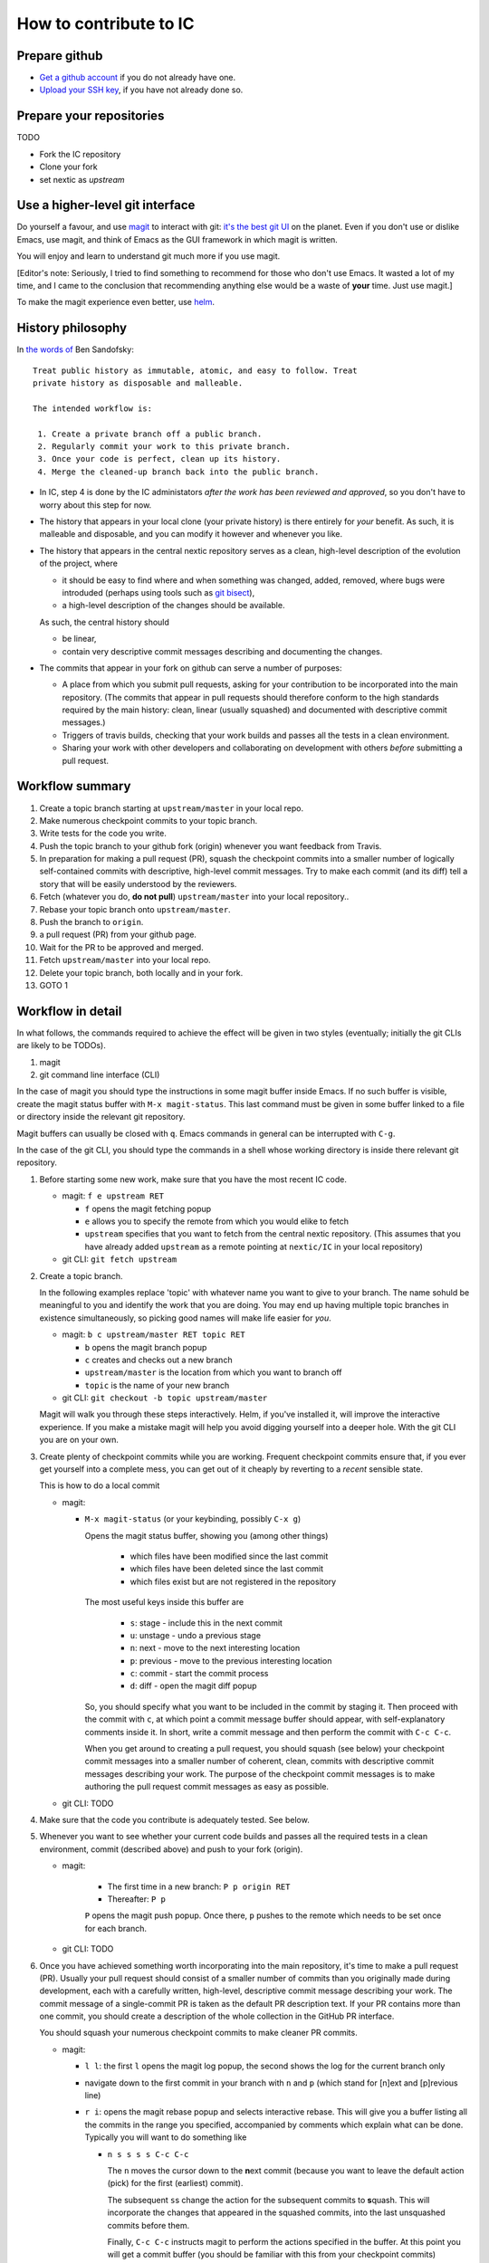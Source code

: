 How to contribute to IC
=======================

Prepare github
--------------

- `Get a github account
  <https://help.github.com/articles/signing-up-for-a-new-github-account/>`_
  if you do not already have one.

- `Upload your SSH key
  <https://help.github.com/articles/generating-an-ssh-key/>`_, if
  you have not already done so.

Prepare your repositories
-------------------------

TODO

- Fork the IC repository

- Clone your fork

- set nextic as *upstream*

Use a higher-level git interface
--------------------------------

Do yourself a favour, and use `magit <https://magit.vc/>`_ to interact
with git: `it's the best git UI <https://magit.vc/quotes/>`_ on the
planet. Even if you don't use or dislike Emacs, use magit, and think
of Emacs as the GUI framework in which magit is written.

You will enjoy and learn to understand git much more if you use magit.

[Editor's note: Seriously, I tried to find something to recommend for
those who don't use Emacs. It wasted a lot of my time, and I came to
the conclusion that recommending anything else would be a waste of
**your** time. Just use magit.]

To make the magit experience even better, use
`helm <https://emacs-helm.github.io/helm/>`_.

History philosophy
------------------

In `the words of <https://sandofsky.com/blog/git-workflow.html>`_ Ben
Sandofsky:

::

 Treat public history as immutable, atomic, and easy to follow. Treat
 private history as disposable and malleable.

 The intended workflow is:

  1. Create a private branch off a public branch.
  2. Regularly commit your work to this private branch.
  3. Once your code is perfect, clean up its history.
  4. Merge the cleaned-up branch back into the public branch.

- In IC, step 4 is done by the IC administators *after the work has
  been reviewed and approved*, so you don't have to worry about this
  step for now.

- The history that appears in your local clone (your private history)
  is there entirely for *your* benefit. As such, it is malleable and
  disposable, and you can modify it however and whenever you like.

- The history that appears in the central nextic repository serves as
  a clean, high-level description of the evolution of the project,
  where

  - it should be easy to find where and when something was changed,
    added, removed, where bugs were introduded (perhaps using tools
    such as `git bisect <https://git-scm.com/docs/git-bisect>`_),

  - a high-level description of the changes should be available.

  As such, the central history should

  - be linear,

  - contain very descriptive commit messages describing and
    documenting the changes.

- The commits that appear in your fork on github can serve a number of
  purposes:

  - A place from which you submit pull requests, asking for your
    contribution to be incorporated into the main repository. (The
    commits that appear in pull requests should therefore conform to
    the high standards required by the main history: clean, linear
    (usually squashed) and documented with descriptive commit
    messages.)

  - Triggers of travis builds, checking that your work builds and
    passes all the tests in a clean environment.

  - Sharing your work with other developers and collaborating on
    development with others *before* submitting a pull request.


Workflow summary
----------------

1. Create a topic branch starting at ``upstream/master`` in your local
   repo.

2. Make numerous checkpoint commits to your topic branch.

3. Write tests for the code you write.

4. Push the topic branch to your github fork (origin) whenever you
   want feedback from Travis.

5. In preparation for making a pull request (PR), squash the
   checkpoint commits into a smaller number of logically
   self-contained commits with descriptive, high-level commit
   messages. Try to make each commit (and its diff) tell a story that
   will be easily understood by the reviewers.

6. Fetch (whatever you do, **do not pull**) ``upstream/master`` into
   your local repository..

7. Rebase your topic branch onto ``upstream/master``.

8. Push the branch to ``origin``.

9. a pull request (PR) from your github page.

10. Wait for the PR to be approved and merged.

11. Fetch ``upstream/master`` into your local repo.

12. Delete your topic branch, both locally and in your fork.

13. GOTO 1


Workflow in detail
------------------

In what follows, the commands required to achieve the effect will be
given in two styles (eventually; initially the git CLIs are likely to
be TODOs).

1. magit
2. git command line interface (CLI)

In the case of magit you should type the instructions in some magit
buffer inside Emacs. If no such buffer is visible, create the magit
status buffer with ``M-x magit-status``. This last command must be
given in some buffer linked to a file or directory inside the relevant
git repository.

Magit buffers can usually be closed with ``q``. Emacs commands in
general can be interrupted with ``C-g``.

In the case of the git CLI, you should type the commands in a shell
whose working directory is inside there relevant git repository.

1. Before starting some new work, make sure that you have the most
   recent IC code.

   - magit: ``f e upstream RET``

     - ``f`` opens the magit fetching popup
     - ``e`` allows you to specify the remote from which you would
       elike to fetch
     - ``upstream`` specifies that you want to fetch from the central
       nextic repository. (This assumes that you have already added
       ``upstream`` as a remote pointing at ``nextic/IC`` in your
       local repository)

   - git CLI: ``git fetch upstream``

2. Create a topic branch.

   In the following examples replace 'topic' with whatever name you
   want to give to your branch. The name sohuld be meaningful to you
   and identify the work that you are doing. You may end up having
   multiple topic branches in existence simultaneously, so picking
   good names will make life easier for *you*.

   - magit: ``b c upstream/master RET topic RET``

     - ``b`` opens the magit branch popup
     - ``c`` creates and checks out a new branch
     - ``upstream/master`` is the location from which you want to branch off
     - ``topic`` is the name of your new branch

   - git CLI: ``git checkout -b topic upstream/master``

   Magit will walk you through these steps interactively. Helm, if
   you've installed it, will improve the interactive experience. If
   you make a mistake magit will help you avoid digging yourself into
   a deeper hole. With the git CLI you are on your own.

3. Create plenty of checkpoint commits while you are working. Frequent
   checkpoint commits ensure that, if you ever get yourself into a
   complete mess, you can get out of it cheaply by reverting to a
   *recent* sensible state.

   This is how to do a local commit

   - magit:

     - ``M-x magit-status`` (or your keybinding, possibly ``C-x g``)

       Opens the magit status buffer, showing you (among other things)

         - which files have been modified since the last commit
         - which files have been deleted since the last commit
         - which files exist but are not registered in the repository

       The most useful keys inside this buffer are

         - ``s``: stage - include this in the next commit
         - ``u``: unstage - undo a previous stage
         - ``n``: next - move to the next interesting location
         - ``p``: previous - move to the previous interesting location
         - ``c``: commit - start the commit process
         - ``d``: diff - open the magit diff popup

       So, you should specify what you want to be included in the
       commit by staging it. Then proceed with the commit with ``c``,
       at which point a commit message buffer should appear, with
       self-explanatory comments inside it. In short, write a commit
       message and then perform the commit with ``C-c C-c``.

       When you get around to creating a pull request, you should
       squash (see below) your checkpoint commit messages into a
       smaller number of coherent, clean, commits with descriptive
       commit messages describing your work. The purpose of the
       checkpoint commit messages is to make authoring the pull
       request commit messages as easy as possible.

   - git CLI: TODO

4. Make sure that the code you contribute is adequately tested. See
   below.

5. Whenever you want to see whether your current code builds and
   passes all the required tests in a clean environment, commit
   (described above) and push to your fork (origin).

   - magit:

      - The first time in a new branch: ``P p origin RET``

      - Thereafter: ``P p``

      ``P`` opens the magit push popup. Once there, ``p`` pushes to
      the remote which needs to be set once for each branch.

   - git CLI: TODO

6. Once you have achieved something worth incorporating into the main
   repository, it's time to make a pull request (PR). Usually your
   pull request should consist of a smaller number of commits than you
   originally made during development, each with a carefully written,
   high-level, descriptive commit message describing your work. The
   commit message of a single-commit PR is taken as the default PR
   description text. If your PR contains more than one commit, you
   should create a description of the whole collection in the GitHub
   PR interface.

   You should squash your numerous checkpoint commits to make cleaner
   PR commits.

   - magit:

     - ``l l``: the first ``l`` opens the magit log popup, the second
       shows the log for the current branch only

     - navigate down to the first commit in your branch with ``n`` and
       ``p`` (which stand for [n]ext and [p]revious line)

     - ``r i``: opens the magit rebase popup and selects interactive
       rebase. This will give you a buffer listing all the commits in
       the range you specified, accompanied by comments which explain
       what can be done. Typically you will want to do something like

       - ``n s s s s C-c C-c``

         The ``n`` moves the cursor down to the **n**\ ext commit
         (because you want to leave the default action (pick) for the
         first (earliest) commit).

         The subsequent ``s``\ s change the action for the subsequent
         commits to **s**\ quash. This will incorporate the changes
         that appeared in the squashed commits, into the last
         unsquashed commits before them.

         Finally, ``C-c C-c`` instructs magit to perform the actions
         specified in the buffer. At this point you will get a commit
         buffer (you should be familiar with this from your checkpoint
         commits) containing a union of *all* the commit messages
         corresponding to the commits you have picked and
         squashed. Edit this carefully to make a single, clean,
         high-level, descriptive commit message describing the work
         you are proposing for inclusion in the main repository. If
         you have squashed everything down to a single commit, this
         message will be proposed to you as the default PR description
         message.

         When you are satisfied with your commit message, complete the
         commit with

       - ``C-c C-c``

7. Fetch the latest developments on ``upstream/master``. (You already
   did this in step 1.)

   - magit: 

      - ``f e upstream RET``

   - git CLI: ``git fetch upstream``

8. Rebase your topic branch onto ``upstream/master``

   - magit:

      - ``b b topic RET``: checkout ``topic``

      - ``r e master``: rebase current branch (``topic``) onto ``master``

   - git CLI: TODO

   At this point, you may discover that new additions to the main
   repository conflict with your work. If this happens, abort the
   rebase

   - magit: ``r a y`` ([r]ebase [a]bort [y]es)  

   and proceed with the PR without rebasing. These conflicts will need
   to be resolved and your commits will have to rebased eventually,
   but, at this stage, it's best not to try it on your own if these
   complications arise: let some IC admin help you or do it for you on
   your first attempts.

9. Push your clean pull request-ready (PR) commits to your github fork

   - magit: ``P -f p``

     TODO: Need to mention

       - forcing
       - the need to set pushRemote at least once per branch

   - git CLI: TODO

10. Submit a pull request (PR) from your github page.

   TODO: Is it worth writing anything here, or is github sufficiently
   self-explanatory on this topic?

11. Once your PR has been merged, you should receive an automatic
    email from github. Once your PR has been merged you can proceed to
    clean up as follows.

12. Fetch the latest ``upstream/master`` into your local clone. (We've
    done this before in steps 1. and 7.)

   - magit:

      - ``f e upstream RET``

13. Delete your topic branch, both locally and in your fork.

   - magit:

     - ``b k topic RET``
     - ``b k origin/topic RET``
     - ``b k origin/topic RET`` : Yes! The same thing twice!  The
       first on removes the branch on the remote, once that has gone,
       the second removes your local tracking branch.

        - git CLI: TODO

14. That's it. Now you can repeat the process all over again for some
    new work.

    Don't forget that you can interleave work on different branches:
    you can start work on some other branch before completing this
    cycle on your first branch. You can switch contexts by checking
    out the branch on which you want to work right now. If there is
    some uncommited work on the branch you were working on previously,
    you will have to do one of the following

    - commit it

    - stash it

    before git will allow you to switch to another branch.


Testing
-------

Write tests for any new code that you write. Before your code can be
merged into the main repository it must be reviewed by someone
else. Expect reviewers to reject your code if it does not come with
adequate tests.

By default, tests for ``invisible_cities/whatever/stuff.py`` should be
in ``invisible_cities/whatever/stuff_test.py``.

Tests serve a number of purposes:

1. Point out when something that worked before has been broken.

2. Help the author of the code understand what the code is supposed to
   do.

   This is a frequently underappreciated aspect of tests. On many
   occasions, the process of devising, writing and passing tests leads
   to a much better understanding of the tested code and the domain it
   addresses.

3. Act as documentation.

   While this is not the primary goal of tests, well written tests can
   be an excellent form of documentation. Try to write your tests in a
   way that makes them easy to understand for a human reader and that
   makes the behaviour and purpose of the tested code as clear as
   possible.

Code that has made it into the central repository should already have
accompanying tests. Before starting any work, make sure that the code
you checked out passes all the tests. In the (hopefully extremely
unlikely case) that it does not, contact the author of the failing
code and make sure that a fix is uploaded to the central repository as
soon as possible.

Conversely, make sure that any pull requests you submit pass all
tests. Enabling Travis in your fork will give you an early
warning. Travis automatically runs on any pull requests submitted to
the nextic main repository, and the repository configuration prevents
merging pull requests which contain failing tests.

**Submitting code without tests is equivalent to saying that you don't
mind if the code is broken by someone else!**


Style guide
-----------

Follow PEP8, but bear in mind that the most important part of PEP8 is:

TODO copypasta n link to the "Readability is more important than any
of these rules"
